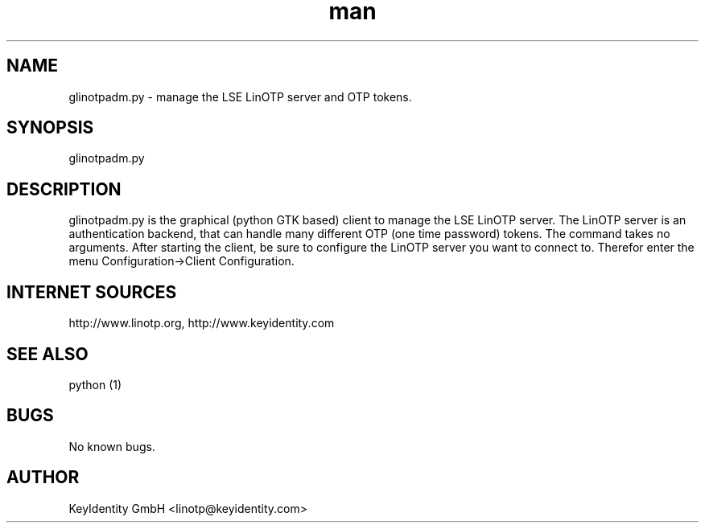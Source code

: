 .\"   LinOTP - the open source solution for two factor authentication
.\"   Copyright (C) 2010 - 2017 KeyIdentity GmbH
.\"
.\"   This file is part of LinOTP admin clients.
.\"
.\"   This program is free software: you can redistribute it and/or
.\"   modify it under the terms of the GNU Affero General Public
.\"   License, version 3, as published by the Free Software Foundation.
.\"
.\"   This program is distributed in the hope that it will be useful,
.\"   but WITHOUT ANY WARRANTY; without even the implied warranty of
.\"   MERCHANTABILITY or FITNESS FOR A PARTICULAR PURPOSE.  See the
.\"   GNU Affero General Public License for more details.
.\"
.\"   You should have received a copy of the
.\"              GNU Affero General Public License
.\"   along with this program.  If not, see <http://www.gnu.org/licenses/>.
.\"
.\"
.\"   E-mail: linotp@keyidentity.com
.\"   Contact: www.linotp.org
.\"   Support: www.keyidentity.com
.\"
.\" Manpage for glinotpadm.py.
.\" Contact linotp@keyidentity.com for any feedback.
.TH man 1 "21 Sep 2010" "2.2" "glinotpadm.py man page"
.SH NAME
glinotpadm.py \- manage the LSE LinOTP server and OTP tokens.
.SH SYNOPSIS
glinotpadm.py 
.SH DESCRIPTION
glinotpadm.py is the graphical (python GTK based) client to manage the LSE LinOTP server. The LinOTP server is an authentication backend, that can handle many different OTP (one time password) tokens. The command takes no arguments. After starting the client, be sure to configure the LinOTP server you want to connect to. Therefor enter the menu Configuration->Client Configuration.


.SH INTERNET SOURCES
http://www.linotp.org,  http://www.keyidentity.com
.SH SEE ALSO
python (1)
.SH BUGS
No known bugs.
.SH AUTHOR
KeyIdentity GmbH <linotp@keyidentity.com>

